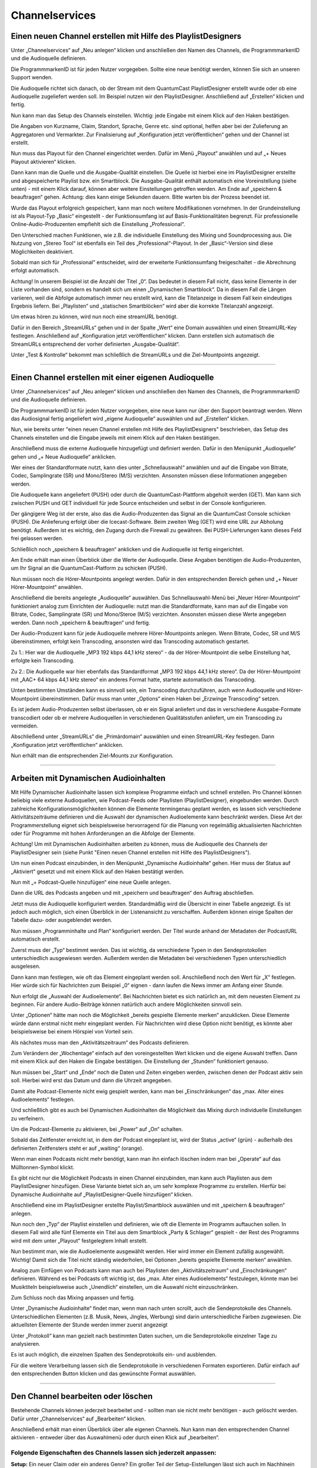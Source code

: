 
Channelservices
****************


.. index:: Channel erstellen 

Einen neuen Channel erstellen mit Hilfe des PlaylistDesigners
==============================================================

Unter „Channelservices“ auf „Neu anlegen“ klicken und anschließen den Namen des Channels, die ProgrammmarkenID und die Audioquelle definieren. 

.. image:: img/PD_Channel_neu_anlegen.png

Die ProgrammmarkenID ist für jeden Nutzer vorgegeben. Sollte eine neue benötigt werden, können Sie sich an unseren Support wenden.

Die Audioquelle richtet sich danach, ob der Stream mit dem QuantumCast PlaylistDesigner erstellt wurde oder ob eine Audioquelle zugeliefert werden soll. Im Beispiel nutzen wir den PlaylistDesigner. Anschließend auf „Erstellen“ klicken und fertig.

Nun kann man das Setup des Channels einstellen. Wichtig: jede Eingabe mit einem Klick auf den Haken bestätigen.

.. image:: img/PD_Setup_Channel.png

Die Angaben von Kurzname, Claim, Standort, Sprache, Genre etc. sind optional, helfen aber bei der Zulieferung an Aggregatoren und Vermarkter. Zur Finalisierung auf „Konfiguration jetzt veröffentlichen“ gehen und der Channel ist erstellt.

.. image:: img/PD_Konfiguration_veroeffentlichen.png

Nun muss das Playout für den Channel eingerichtet werden. Dafür im Menü „Playout“ anwählen und auf „+ Neues Playout aktivieren“ klicken.

.. image:: img/PD_Playout.png

Dann kann man die Quelle und die Ausgabe-Qualität einstellen. Die Quelle ist hierbei eine im PlaylistDesigner erstellte und abgespeicherte Playlist bzw. ein Smartblock. Die Ausgabe-Qualität enthält automatisch eine Voreinstellung (siehe unten) - mit einem Klick darauf, können aber weitere Einstellungen getroffen werden. Am Ende auf „speichern & beauftragen“ gehen. Achtung: dies kann einige Sekunden dauern. Bitte warten bis der Prozess beendet ist.

.. image:: img/PD_Playout_einstellen.png

Wurde das Playout erfolgreich gespeichert, kann man noch weitere Modifikationen vornehmen. In der Grundeinstellung ist als Playout-Typ „Basic“ eingestellt - der Funktionsumfang ist auf Basis-Funktionalitäten begrenzt. Für professionelle Online-Audio-Produzenten empfiehlt sich die Einstellung „Professional“.

.. image:: img/PD_Playout_Typ_einstellen.png

Den Unterschied machen Funktionen, wie z.B. die individuelle Einstellung des Mixing und Soundprocessing aus. Die Nutzung von „Stereo Tool“ ist ebenfalls ein Teil des „Professional“-Playout. In der „Basic“-Version sind diese Möglichkeiten deaktiviert.

.. image:: img/PD_Playout_Typ_Basic.png

Sobald man sich für „Professional“ entscheidet, wird der erweiterte Funktionsumfang freigeschaltet - die Abrechnung erfolgt automatisch.

.. image:: img/PD_Playout_Typ_Professional.png

.. seealso:: `Video-Tutorial "StartNext" <https://www.youtube.com/watch?v=PuMSmgWzTe4>`_

Achtung! In unserem Beispiel ist die Anzahl der Titel „0“. Das bedeutet in diesem Fall nicht, dass keine Elemente in der Liste vorhanden sind, sondern es handelt sich um einen „Dynamischen Smartblock“. Da in diesem Fall die Längen variieren, weil die Abfolge automatisch immer neu erstellt wird, kann die Titelanzeige in diesem Fall kein eindeutiges Ergebnis liefern. Bei „Playlisten“ und „statischen Smartblöcken“ wird aber die korrekte Titelanzahl angezeigt.

.. index:: StreamURLs

Um etwas hören zu können, wird nun noch eine streamURL benötigt. 

.. image:: img/PD_Channel_StreamURL_Einstellung.png

Dafür in den Bereich „StreamURLs“ gehen und in der Spalte „Wert“ eine Domain auswählen und einen StreamURL-Key festlegen. Anschließend auf „Konfiguration jetzt veröffentlichen“ klicken. Dann erstellen sich automatisch die StreamURLs entsprechend der vorher definierten „Ausgabe-Qualität“.

Unter „Test & Kontrolle“ bekommt man schließlich die StreamURLs und die Ziel-Mountpoints angezeigt.

.. image:: img/PD_Channel_StreamURL-fertig.png

.. seealso:: `Video-Tutorial "Einen Channel erstellen" <https://www.youtube.com/watch?v=YBApG9pms8c>`_ 

----

.. index:: Channel erstellen 
.. index:: Externe Audioquelle 
.. index:: Audioquelle 

Einen Channel erstellen mit einer eigenen Audioquelle
=======================================================

Unter „Channelservices“ auf „Neu anlegen“ klicken und anschließen den Namen des Channels, die ProgrammmarkenID und die Audioquelle definieren. 

.. image:: img/EA_Channel_neu_anlegen.png

Die ProgrammmarkenID ist für jeden Nutzer vorgegeben, eine neue kann nur über den Support beantragt werden. Wenn das Audiosignal fertig angeliefert wird „eigene Audioquelle“ auswählen und auf „Erstellen“ klicken.

Nun, wie bereits unter "einen neuen Channel erstellen mit Hilfe des PlaylistDesigners" beschrieben, das Setup des Channels einstellen und die Eingabe jeweils mit einem Klick auf den Haken bestätigen.

.. image:: img/EA_Setup_Channel.png

Anschließend muss die externe Audioquelle hinzugefügt und definiert werden. Dafür in den Menüpunkt „Audioquelle“ gehen und „+ Neue Audioquelle“ anklicken.

.. image:: img/EA_Audioquelle_hinzufuegen.png

Wer eines der Standardformate nutzt, kann dies unter „Schnellauswahl“ anwählen und auf die Eingabe von Bitrate, Codec, Samplingrate (SR) und Mono/Stereo (M/S) verzichten. Ansonsten müssen diese Informationen angegeben werden.

.. image:: img/EA_Audioquelle_Standard.png

Die Audioquelle kann angeliefert (PUSH) oder durch die QuantumCast-Plattform abgeholt werden (GET). Man kann sich zwischen PUSH und GET individuell für jede Source entscheiden und selbst in der Console konfigurieren.

Der gängigere Weg ist der erste, also das die Audio-Produzenten das Signal an die QuantumCast Console schicken (PUSH). Die Anlieferung erfolgt über die Icecast-Software. Beim zweiten Weg (GET) wird eine URL zur Abholung benötigt. Außerdem ist es wichtig, den Zugang durch die Firewall zu gewähren. Bei PUSH-Lieferungen kann dieses Feld frei gelassen werden.

.. image:: img/EA_AudioquelleURL.png

Schließlich noch „speichern & beauftragen“ anklicken und die Audioquelle ist fertig eingerichtet.

.. image:: img/EA_Audioquelle_Speichern.png

Am Ende erhält man einen Überblick über die Werte der Audioquelle. Diese Angaben benötigen die Audio-Produzenten, um Ihr Signal an die QuantumCast-Platform zu schicken (PUSH).

.. image:: img/EA_Audioquelle_fertig.png

Nun müssen noch die Hörer-Mountpoints angelegt werden. Dafür in den entsprechenden Bereich gehen und „+ Neuer Hörer-Mountpoint“ anwählen.

.. image:: img/EA_HoererMountpoint_hinzufuegen.png

Anschließend die bereits angelegte „Audioquelle“  auswählen. Das Schnellauswahl-Menü bei „Neuer Hörer-Mountpoint“ funktioniert analog zum Einrichten der Audioquelle: nutzt man die Standardformate, kann man auf die Eingabe von Bitrate, Codec, Samplingrate (SR) und Mono/Steroe (M/S) verzichten. Ansonsten müssen diese Werte angegeben werden. Dann noch „speichern & beauftragen“ und fertig.

.. image:: img/EA_HoererMountpoint_Standard.png

Der Audio-Produzent kann für jede Audioquelle mehrere Hörer-Mountpoints anlegen. Wenn Bitrate, Codec, SR und M/S übereinstimmen, erfolgt kein Transcoding, ansonsten wird das Transcoding automatisch gestartet.

.. image:: img/EA_HoererMountpoints_fertig.png

Zu 1.: Hier war die Audioquelle „MP3 192 kbps 44,1 kHz stereo“ - da der Hörer-Mountpoint die selbe Einstellung hat, erfolgte kein Transcoding.

Zu 2.: Die Audioquelle war hier ebenfalls das Standardformat „MP3 192 kbps 44,1 kHz stereo“. Da der Hörer-Mountpoint mit „AAC+ 64 kbps 44,1 kHz stereo“ ein anderes Format hatte, startete automatisch das Transcoding.

Unten bestimmten Umständen kann es sinnvoll sein, ein Transcoding durchzuführen, auch wenn Audioquelle und Hörer-Mountpoint übereinstimmen. Dafür muss man unter „Options“ einen Haken bei „Erzwinge Transcoding“ setzen.

.. image:: img/EA_HoererMountpoints_Transcoding_erzwingen.png

Es ist jedem Audio-Produzenten selbst überlassen, ob er ein Signal anliefert und das in verschiedene Ausgabe-Formate transcodiert oder ob er mehrere Audioquellen in verschiedenen Qualitätsstufen anliefert, um ein Transcoding zu vermeiden.

Abschließend unter „StreamURLs“ die „Primärdomain“ auswählen und einen StreamURL-Key festlegen. Dann „Konfiguration jetzt veröffentlichen“ anklicken.

.. image:: img/EA_Channel_StreamURL_Einstellung.png

Nun erhält man die entsprechenden Ziel-Mounts zur Konfiguration.

.. image:: img/EA_ZielMount.png

----

.. index:: Dynamische Audioinhalte
.. index:: Podcasts

Arbeiten mit Dynamischen Audioinhalten
=======================================

Mit Hilfe Dynamischer Audioinhalte lassen sich komplexe Programme einfach und schnell erstellen. Pro Channel können beliebig viele externe Audioquellen, wie Podcast-Feeds oder Playlisten (PlaylistDesigner), eingebunden werden. Durch zahlreiche Konfigurationsmöglichkeiten können die Elemente termingenau geplant werden, es lassen sich verschiedene Aktivitätszeiträume definieren und die Auswahl der dynamischen Audioelemente kann beschränkt werden. Diese Art der Programmerstellung eignet sich beispielsweise hervorragend für die Planung von regelmäßig aktualisierten Nachrichten oder für Programme mit hohen Anforderungen an die Abfolge der Elemente.

Achtung! Um mit Dynamischen Audioinhalten arbeiten zu können, muss die Audioquelle des Channels der PlaylistDesigner sein (siehe Punkt "Einen neuen Channel erstellen mit Hilfe des PlaylistDesigners").

Um nun einen Podcast einzubinden, in den Menüpunkt „Dynamische Audioinhalte“ gehen. Hier muss der Status auf „Aktiviert“ gesetzt und mit einem Klick auf den Haken bestätigt werden.

.. image:: img/DA_aktivieren.png

Nun mit „+ Podcast-Quelle hinzufügen“ eine neue Quelle anlegen.

.. image:: img/DA_Quelle_Podcast_hinzufuegen.png

Dann die URL des Podcasts angeben und mit „speichern und beauftragen“ den Auftrag abschließen.

.. image:: img/DA_URL_hinzufuegen.png

Jetzt muss die Audioquelle konfiguriert werden. Standardmäßig wird die Übersicht in einer Tabelle angezeigt. Es ist jedoch auch möglich, sich einen Überblick in der Listenansicht zu verschaffen. Außerdem können einige Spalten der Tabelle dazu- oder ausgeblendet werden. 

.. image:: img/DA_Ansichten_Tabelle.png

Nun müssen „Programminhalte und Plan“ konfiguriert werden. Der Titel wurde anhand der Metadaten der PodcastURL automatisch erstellt.

.. image:: img/DA_Programminhalte_Ueberblick.png

Zuerst muss der „Typ“ bestimmt werden. Das ist wichtig, da verschiedene Typen in den Sendeprotokollen unterschiedlich ausgewiesen werden. Außerdem werden die Metadaten bei verschiedenen Typen unterschiedlich ausgelesen.

.. image:: img/DA_Programminhalte_Typ.png

Dann kann man festlegen, wie oft das Element eingeplant werden soll. Anschließend noch den Wert für „X“ festlegen. Hier würde sich für Nachrichten zum Beispiel „0“ eignen - dann laufen die News immer am Anfang einer Stunde.

.. image:: img/DA_Programminhalte_Plan.png

Nun erfolgt die „Auswahl der Audioelemente“. Bei Nachrichten bietet es sich natürlich an, mit dem neuesten Element zu beginnen. Für andere Audio-Beiträge können natürlich auch andere Möglichkeiten sinnvoll sein.

.. image:: img/DA_Audioinhalte_Reihenfolge.png

Unter „Optionen“ hätte man noch die Möglichkeit „bereits gespielte Elemente merken“ anzuklicken. Diese Elemente würde dann erstmal nicht mehr eingeplant werden. Für Nachrichten wird diese Option nicht benötigt, es könnte aber beispielsweise bei einem Hörspiel von Vorteil sein.

.. image: img/DA_Audioinhalte_Optionen.png

Als nächstes muss man den „Aktivitätszeitraum“ des Podcasts definieren.

.. image:: img/DA_Aktivitaetszeitraum.png

Zum Verändern der „Wochentage“ einfach auf den voreingestellten Wert klicken und die eigene Auswahl treffen. Dann mit einem Klick auf den Haken die Eingabe bestätigen. Die Einstellung der „Stunden“ funktioniert genauso.

.. image:: img/DA_Aktivitaetszeitraum_Tage.png

Nun müssen bei „Start“ und „Ende“ noch die Daten und Zeiten eingeben werden, zwischen denen der Podcast aktiv sein soll. Hierbei wird erst das Datum und dann die Uhrzeit angegeben.

.. image:: img/DA_Aktivitaetszeitraum_Start.png

Damit alte Podcast-Elemente nicht ewig gespielt werden, kann man bei „Einschränkungen“ das „max. Alter eines Audioelements“ festlegen.

.. image:: img/DA_Einschraenkungen.png

Und schließlich gibt es auch bei Dynamischen Audioinhalten die Möglichkeit das Mixing durch individuelle Einstellungen zu verfeinern. 

.. image:: img/DA_Sound.png

Um die Podcast-Elemente zu aktivieren, bei „Power“ auf „On“ schalten.

.. image:: img/DA_Power.png

Sobald das Zeitfenster erreicht ist, in dem der Podcast eingeplant ist, wird der Status „active“ (grün) - außerhalb des definierten Zeitfensters steht er auf „waiting“ (orange).

.. image:: img/DA_Status_aktiv.png

Wenn man einen Podcasts nicht mehr benötigt, kann man ihn einfach löschen indem man bei „Operate“ auf das Mülltonnen-Symbol klickt.

.. image:: img/DA_Operate_Loeschen.png

.. seealso:: `Video-Tutorial "Podcasts in Audiostreams" <https://www.youtube.com/watch?v=Ey_5WAHBBOU>`_ 

Es gibt nicht nur die Möglichkeit Podcasts in einen Channel einzubinden, man kann auch Playlisten aus dem PlaylistDesigner hinzufügen. Diese Variante bietet sich an, um sehr komplexe Programme zu erstellen. Hierfür bei Dynamische Audioinhalte auf  „PlaylistDesigner-Quelle hinzufügen“ klicken.

.. image:: img/DA_PlaylistDesigner_Quelle_hinzufuegen.png

Anschließend eine im PlaylistDesigner erstellte Playlist/Smartblock auswählen und mit „speichern & beauftragen“ anlegen.

.. image:: img/DA_Playlist_auswaehlen.png

Nun noch den „Typ“ der Playlist einstellen und definieren, wie oft die Elemente im Programm auftauchen sollen. In diesem Fall wird alle fünf Elemente ein Titel aus dem Smartblock „Party & Schlager“ gespielt - der Rest des Programms wird mit dem unter „Playout“ festgelegtem Inhalt erstellt. 

.. image:: img/DA_Playlist_Programminhalte.png

Nun bestimmt man, wie die Audioelemente ausgewählt werden. Hier wird immer ein Element zufällig ausgewählt. Wichtig! Damit sich die Titel nicht ständig wiederholen, bei Optionen „bereits gespielte Elemente merken“ anwählen.

.. image:: img/DA_Playlist_Audioelemente.png

Analog zum Einfügen von Podcasts kann man auch bei Playlisten den „Aktivitätszeitraum“ und „Einschränkungen“ definieren. Während es bei Podcasts oft wichtig ist, das „max. Alter eines Audioelements“ festzulegen, könnte man bei Musiktiteln beispielsweise auch „Unendlich“ einstellen, um die Auswahl nicht einzuschränken. 

.. image:: img/DA_Playlist_Aktivitaet_Einschraenkungen.png

Zum Schluss noch das Mixing anpassen und fertig.

.. image:: img/DA_Playlist_Soundprocessing.png

.. index:: Sendeprotokolle 

Unter „Dynamische Audioinhalte“ findet man, wenn man nach unten scrollt, auch die Sendeprotokolle des Channels. Unterschiedlichen Elementen (z.B. Musik, News, Jingles, Werbung) sind darin unterschiedliche Farben zugewiesen. Die aktuellsten Elemente der Stunde werden immer zuerst angezeigt

.. image:: img/DA_Sendeprotokoll.png

Unter „Protokoll“ kann man gezielt nach bestimmten Daten suchen, um die Sendeprotokolle einzelner Tage zu analysieren.

.. image:: img/DA_Protokoll_Datum.png

Es ist auch möglich, die einzelnen Spalten des Sendeprotokolls ein- und ausblenden.

.. image:: img/DA_Protokoll_Spalten.png

Für die weitere Verarbeitung lassen sich die Sendeprotokolle in verschiedenen Formaten exportieren. Dafür einfach auf den entsprechenden Button klicken und das gewünschte Format auswählen.

.. image:: img/DA_Protokoll_Export.png

.. seealso:: `Video-Tutorial "Arbeiten mit Sendeprotokollen" <https://www.youtube.com/watch?v=_ZqDgnfCU8M>`_ 


----

.. index:: Channel bearbeiten
.. index:: Channel löschen

Den Channel bearbeiten oder löschen
=====================================

Bestehende Channels können jederzeit bearbeitet und - sollten man sie nicht mehr benötigen - auch gelöscht werden. Dafür unter „Channelservices“ auf „Bearbeiten“ klicken.

.. image:: img/Channel_bearbeiten.png

Anschließend erhält man einen Überblick über alle eigenen Channels. Nun kann man den entsprechenden Channel aktivieren - entweder über das Auswahlmenü oder durch einen Klick auf „bearbeiten“.

.. image:: img/Channel_bearbeiten_2.png

Folgende Eigenschaften des Channels lassen sich jederzeit anpassen:
---------------------------------------------------------------------

**Setup:** 
Ein neuer Claim oder ein anderes Genre? Ein großer Teil der Setup-Eistellungen lässt sich auch im Nachhinein verändern. Einfach auf die bereits definierten Werte klicken und die Änderung eingeben. Dann mit einem Klick auf den Haken bestätigen.

.. image:: img/Channel_bearbeiten_Setup_aendern.png

**Playout:** 
Auch eine Playlist oder einen Smartblock kann man problemlos nachträglich editieren. Die Einstellungen des Mixing und Soundprocessing können ebenfalls angepasst werden. Dafür einfach auf die Werte bei „Playout-Typ“, „Quelle“, „Startnext“ oder „max. Überblendungslänge“ klicken und neu ausfüllen. Achtung! Pro Channel ist nur ein Playout möglich. Wer den Stream löschen, den Channel aber behalten möchte, der klickt auf das Mülltonnen-Symbol.

.. image:: img/Channel_bearbeiten_Playout_aendern.png

**Dynamische Audioinhalte:** 
Diese können jederzeit aktualisiert oder ergänzt werden.

**Werbespots:** 
Audiovermarkter, Preroll- oder Instream-Werbung können je nach Bedarf neu konfiguriert werden.

**Audioquelle:** 
Eine neue Audioquelle hinzufügen mit „+ Neue Audioquelle“ oder löschen mit einem Klick auf das Mülltonnen-Symbol.

**Hörer-Mountpoints:**
Genauso verhält es sich bei den Hörer-Mountpoints: Hinzufügen mit „+ Neuer Hörer-Mountpoint“ und löschen mit einem Klick auf das Mülltonnen-Symbol.

----

Bei weiteren Fragen bitte ein Ticket öffnen: |helpdesk|

Besuchen Sie unsere Unternehmens-Website |www.streamabc.com|


.. |helpdesk| raw:: html

    <a href="https://streamabc.zammad.com" target="_blank">https://streamabc.zammad.com</a>


.. |www.streamabc.com| raw:: html

   <a href="https://www.streamabc.com/#quantum-cast" target="_blank">www.streamabc.com/#quantum-cast</a>

.. |Console| raw:: html

   <a href="https://www.streamabc.com/de/quantumcast-console" target="_blank">Console</a>
   
